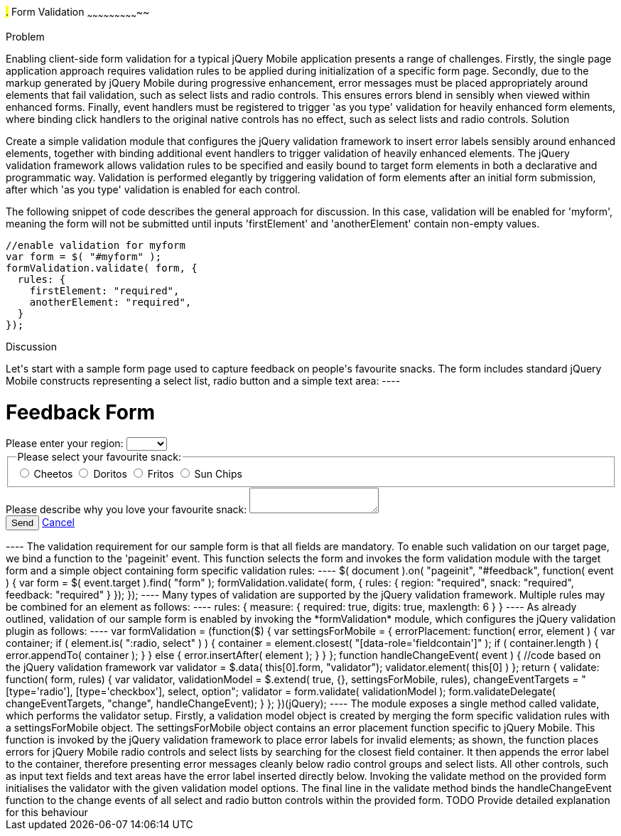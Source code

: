 ////

Author: Anu Shahi <anu.shahi@gmail.com>

Notes:

* Code example should demonstrate form submission after successful validation (maybe display submitted values in alert).
* Add link to jQuery validation plugin
* Include minified versions of all scripts and css once example has been coded


////

#.# Form Validation
~~~~~~~~~~~~~~~~~~~~~~~~~~~~~

Problem
+++++++++++++++++++++++++++++

Enabling client-side form validation for a typical jQuery Mobile application presents a range of challenges. Firstly, the single page application approach requires validation rules to be applied during initialization of a specific form page.  Secondly, due to the markup generated by jQuery Mobile during progressive enhancement, error messages must be placed appropriately around elements that fail validation, such as select lists and radio controls. This ensures errors blend in sensibly when viewed within enhanced forms.  Finally, event handlers must be registered to trigger 'as you type' validation for heavily enhanced form elements, where binding click handlers to the original native controls has no effect, such as select lists and radio controls.


Solution
+++++++++++++++++++++++++++++
Create a simple validation module that configures the jQuery validation framework to insert error labels sensibly around enhanced elements, together with binding additional event handlers to trigger validation of heavily enhanced elements.  The jQuery validation framework allows validation rules to be specified and easily bound to target form elements in both a declarative and programmatic way.  Validation is performed elegantly by triggering validation of form elements after an initial form submission, after which 'as you type' validation is enabled for each control.

The following snippet of code describes the general approach for discussion. In this case, validation will be enabled for 'myform', meaning the form will not be submitted until inputs 'firstElement' and 'anotherElement' contain non-empty values.

----
//enable validation for myform
var form = $( "#myform" );
formValidation.validate( form, {
  rules: {
    firstElement: "required",
    anotherElement: "required",
  }
});
----

Discussion
+++++++++++++++++++++++++++++

Let's start with a sample form page used to capture feedback on people's favourite snacks.  The form includes standard jQuery Mobile constructs representing a select list, radio button and a simple text area:

----
<div data-role="page" id="feedback">
  <div data-role="header">
    <h1>Feedback Form</h1>
  </div>
  <div data-role="content">
    <form action="/snackreview" method="POST">
      <div data-role="fieldcontain">
        <label for="region">Please enter your region:</label>
        <select name="region" id="region" data-native-menu="false">
          <option></option>
          <option>North</option>
          <option>South</option>
          <option>East</option>
          <option>West</option>
        </select>
      </div>
      <div data-role="fieldcontain">
        <fieldset data-role="controlgroup">
          <legend>
            Please select your favourite snack:
          </legend>
          <input type="radio" name="snack" id="cheetos">
          <label for="cheetos">Cheetos</label>
          <input type="radio" name="snack" id="doritos">
          <label for="doritos">Doritos</label>
          <input type="radio" name="snack" id="fritos">
          <label for="fritos">Fritos</label>
          <input type="radio" name="snack" id="sunchips">
          <label for="sunchips">Sun Chips</label>
        </fieldset>
      </div>
      <div data-role="fieldcontain">
        <label for="feedback">Please describe why you love your favourite snack:</label>
        <textarea name="feedback" id="feedback"></textarea>
      </div>
      <div data-role="fieldcontain">
        <button type="submit" data-theme="a">Send</button>
        <a href="#home" data-role="button">Cancel</a>
      </div>
    </form>
  </div>
</div>
----

The validation requirement for our sample form is that all fields are mandatory.  To enable such validation on our target page, we bind a function to the 'pageinit' event. This function selects the form and invokes the form validation module with the target form and a simple object containing form specific validation rules:

----
$( document ).on( "pageinit", "#feedback", function( event ) {
  var form = $( event.target ).find( "form" );
  formValidation.validate( form, {
    rules: {
      region: "required",
      snack: "required",
      feedback: "required"
    }
  });
});
----

Many types of validation are supported by the jQuery validation framework. Multiple rules may be combined for an element as follows:

----
rules: {
  measure: {
    required: true,
    digits: true,
    maxlength: 6
  }
}
----

As already outlined, validation of our sample form is enabled by invoking the *formValidation* module, which configures the jQuery validation plugin as follows:

----
var formValidation = (function($) {

  var settingsForMobile = {
    errorPlacement: function( error, element ) {
      var container;
      if ( element.is( ":radio, select" ) ) {
        container = element.closest( "[data-role='fieldcontain']" );
        if ( container.length ) {
          error.appendTo( container );
        }
      }
      else {
        error.insertAfter( element );
      }
    }

  };

  function handleChangeEvent( event ) {
    //code based on the jQuery validation framework
    var validator = $.data( this[0].form, "validator");
    validator.element( this[0] )
  };

  return {
    validate: function( form, rules) {
      var validator,
        validationModel = $.extend( true, {}, settingsForMobile, rules),
        changeEventTargets = "[type='radio'], [type='checkbox'], select, option";

      validator = form.validate( validationModel );
      form.validateDelegate( changeEventTargets, "change", handleChangeEvent);
    }
  };

})(jQuery);
----

The module exposes a single method called validate, which performs the validator setup.  Firstly, a validation model object is created by merging the form specific validation rules with a settingsForMobile object.  The settingsForMobile object contains an error placement function specific to jQuery Mobile. This function is invoked by the jQuery validation framework to place error labels for invalid elements; as shown, the function places errors for jQuery Mobile radio controls and select lists by searching for the closest field container.  It then appends the error label to the container, therefore presenting error messages cleanly below radio control groups and select lists.  All other controls, such as input text fields and text areas have the error label inserted directly below.

Invoking the validate method on the provided form initialises the validator with the given validation model options. The final line in the validate method binds the handleChangeEvent function to the change events of all select and radio button controls within the provided form.  TODO Provide detailed explanation for this behaviour

